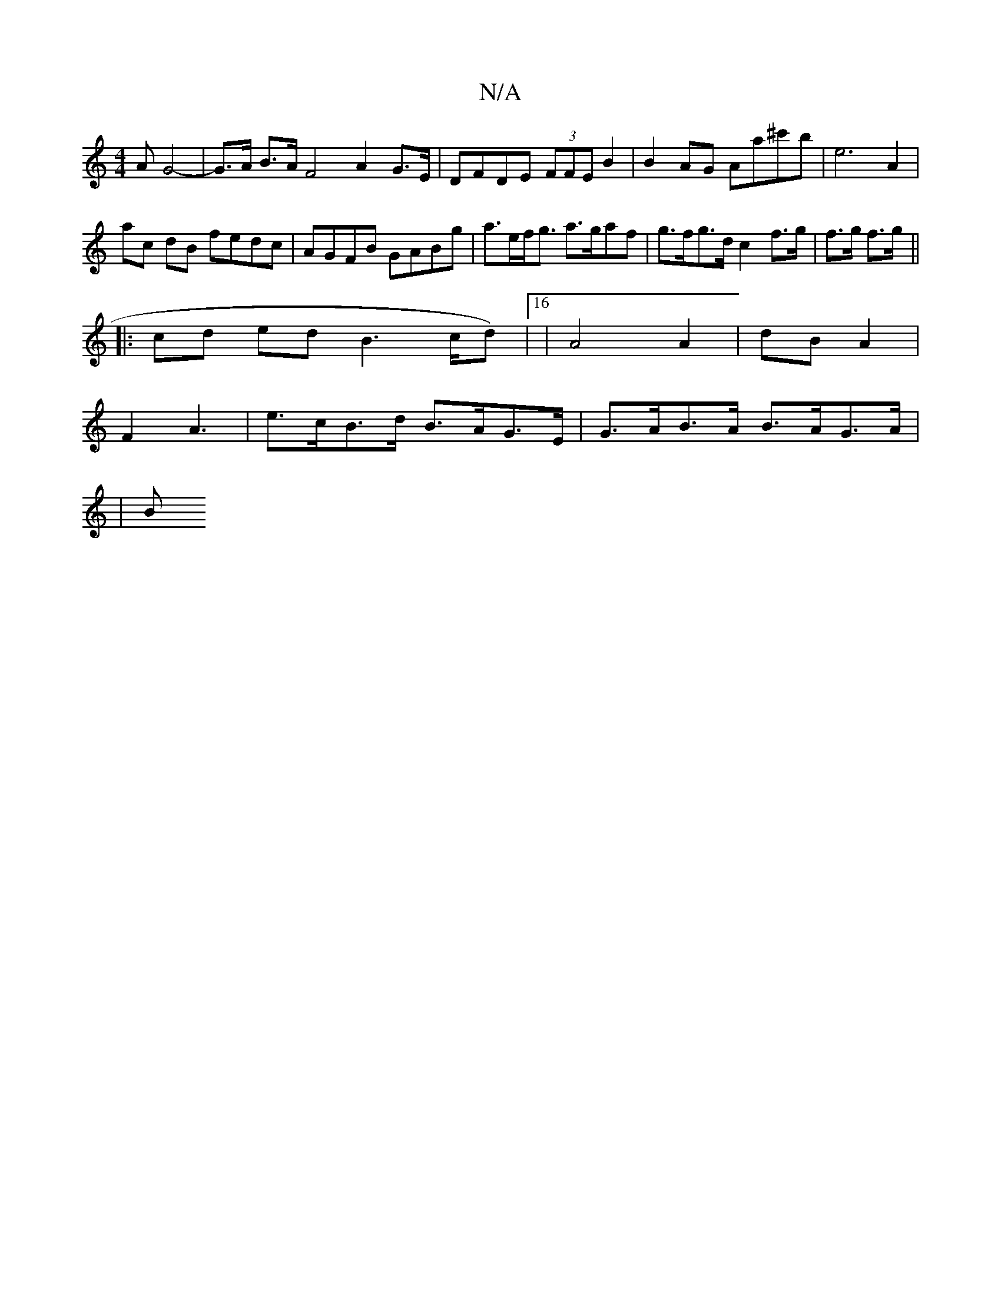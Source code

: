 X:1
T:N/A
M:4/4
R:N/A
K:Cmajor
>A G4-|G>A B>A F4A2G>E|DFDE (3FFE B2 | B2AG Aa^c'b |e6A2|
ac dB fedc | AGFB GABg | a>ef<g a>gaf | g>fg>d c2 f>g | f>g f>g ||
|:cd ed B2 >cd)|[16|A4 A2|dB A2 |
F2 A3 | e>cB>d B>AG>E | G>AB>A B>AG>A|
|B